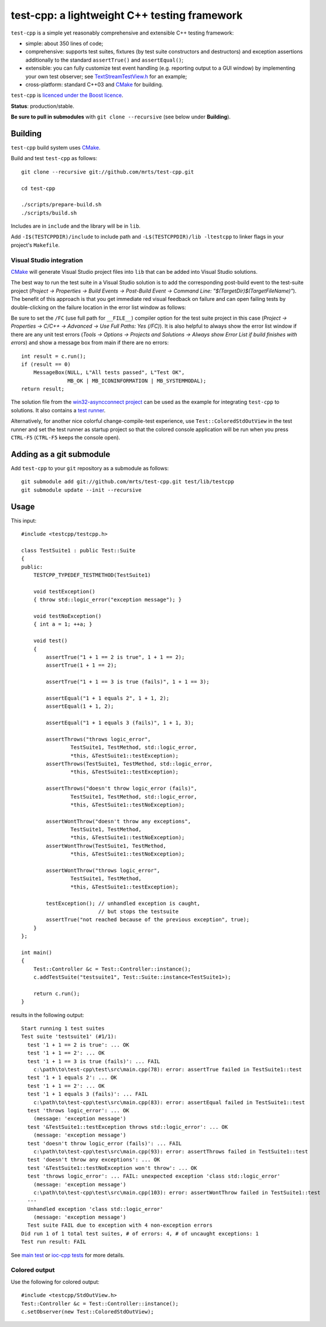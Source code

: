 test-cpp: a lightweight C++ testing framework
============================================

``test-cpp`` is a simple yet reasonably comprehensive and extensible C++ testing
framework:

* simple: about 350 lines of code;

* comprehensive: supports test suites, fixtures (by test suite
  constructors and destructors) and exception assertions additionally to
  the standard ``assertTrue()`` and ``assertEqual()``;

* extensible: you can fully customize test event handling (e.g. reporting
  output to a GUI window) by implementing your own test observer; see
  `TextStreamTestView.h`_ for an example;
  
* cross-platform: standard C++03 and `CMake`_ for building.

``test-cpp`` is `licenced under the Boost licence`_.

**Status**: production/stable.

**Be sure to pull in submodules** with ``git clone --recursive`` (see below
under **Building**).

Building
--------

``test-cpp`` build system uses `CMake`_.

Build and test ``test-cpp`` as follows::

  git clone --recursive git://github.com/mrts/test-cpp.git

  cd test-cpp

  ./scripts/prepare-build.sh
  ./scripts/build.sh

Includes are in ``include`` and the library will be in ``lib``.

Add ``-I$(TESTCPPDIR)/include`` to include path and
``-L$(TESTCPPDIR)/lib -ltestcpp`` to linker flags in your
project's ``Makefile``.

Visual Studio integration
.........................

`CMake`_ will generate Visual Studio project files into ``lib`` that can be
added into Visual Studio solutions.

The best way to run the test suite in a Visual Studio solution is to add the
corresponding post-build event to the test-suite project (*Project →
Properties → Build Events → Post-Build Event → Command Line:
"$(TargetDir)$(TargetFileName)"*). The benefit of this approach is that you get
immediate red visual feedback on failure and can open failing tests by
double-clicking on the failure location in the error list window as follows:

.. image:: https://raw.githubusercontent.com/mrts/test-cpp/master/doc/error-list.png

Be sure to set the ``/FC`` (use full path for ``__FILE__``) compiler option for
the test suite project in this case (*Project → Properties → C/C++ →
Advanced → Use Full Paths: Yes (/FC)*). It is also helpful to always show the
error list window if there are any unit test errors (*Tools → Options →
Projects and Solutions → Always show Error List if build finishes with
errors*) and show a message box from main if there are no errors::

  int result = c.run();
  if (result == 0)
      MessageBox(NULL, L"All tests passed", L"Test OK",
                 MB_OK | MB_ICONINFORMATION | MB_SYSTEMMODAL);
  return result;

The solution file from the `win32-asyncconnect project`_ can be used as the
example for integrating ``test-cpp`` to solutions. It also contains a `test
runner`_.

Alternatively, for another nice colorful change-compile-test experience, use
``Test::ColoredStdOutView`` in the test runner and set the test runner as
startup project so that the colored console application will be run when you
press ``CTRL-F5`` (``CTRL-F5`` keeps the console open).

Adding as a git submodule
-------------------------

Add ``test-cpp`` to your ``git`` repository as a submodule as follows::

  git submodule add git://github.com/mrts/test-cpp.git test/lib/testcpp
  git submodule update --init --recursive

Usage
-----

This input::

  #include <testcpp/testcpp.h>

  class TestSuite1 : public Test::Suite
  {
  public:
      TESTCPP_TYPEDEF_TESTMETHOD(TestSuite1)

      void testException()
      { throw std::logic_error("exception message"); }

      void testNoException()
      { int a = 1; ++a; }

      void test()
      {
          assertTrue("1 + 1 == 2 is true", 1 + 1 == 2);
          assertTrue(1 + 1 == 2);

          assertTrue("1 + 1 == 3 is true (fails)", 1 + 1 == 3);

          assertEqual("1 + 1 equals 2", 1 + 1, 2);
          assertEqual(1 + 1, 2);

          assertEqual("1 + 1 equals 3 (fails)", 1 + 1, 3);

          assertThrows("throws logic_error",
                  TestSuite1, TestMethod, std::logic_error,
                  *this, &TestSuite1::testException);
          assertThrows(TestSuite1, TestMethod, std::logic_error,
                  *this, &TestSuite1::testException);

          assertThrows("doesn't throw logic_error (fails)",
                  TestSuite1, TestMethod, std::logic_error,
                  *this, &TestSuite1::testNoException);

          assertWontThrow("doesn't throw any exceptions",
                  TestSuite1, TestMethod,
                  *this, &TestSuite1::testNoException);
          assertWontThrow(TestSuite1, TestMethod,
                  *this, &TestSuite1::testNoException);

          assertWontThrow("throws logic_error",
                  TestSuite1, TestMethod,
                  *this, &TestSuite1::testException);

          testException(); // unhandled exception is caught,
                           // but stops the testsuite
          assertTrue("not reached because of the previous exception", true);
      }
  };

  int main()
  {
      Test::Controller &c = Test::Controller::instance();
      c.addTestSuite("testsuite1", Test::Suite::instance<TestSuite1>);

      return c.run();
  }

results in the following output::

  Start running 1 test suites
  Test suite 'testsuite1' (#1/1):
    test '1 + 1 == 2 is true': ... OK
    test '1 + 1 == 2': ... OK
    test '1 + 1 == 3 is true (fails)': ... FAIL
      c:\path\to\test-cpp\test\src\main.cpp(78): error: assertTrue failed in TestSuite1::test
    test '1 + 1 equals 2': ... OK
    test '1 + 1 == 2': ... OK
    test '1 + 1 equals 3 (fails)': ... FAIL
      c:\path\to\test-cpp\test\src\main.cpp(83): error: assertEqual failed in TestSuite1::test
    test 'throws logic_error': ... OK
      (message: 'exception message')
    test '&TestSuite1::testException throws std::logic_error': ... OK
      (message: 'exception message')
    test 'doesn't throw logic_error (fails)': ... FAIL
      c:\path\to\test-cpp\test\src\main.cpp(93): error: assertThrows failed in TestSuite1::test
    test 'doesn't throw any exceptions': ... OK
    test '&TestSuite1::testNoException won't throw': ... OK
    test 'throws logic_error': ... FAIL: unexpected exception 'class std::logic_error'
      (message: 'exception message')
      c:\path\to\test-cpp\test\src\main.cpp(103): error: assertWontThrow failed in TestSuite1::test
    ---
    Unhandled exception 'class std::logic_error'
      (message: 'exception message')
    Test suite FAIL due to exception with 4 non-exception errors
  Did run 1 of 1 total test suites, # of errors: 4, # of uncaught exceptions: 1
  Test run result: FAIL

See `main test`_ or `ioc-cpp tests`_ for more details.

Colored output
..............

Use the following for colored output::

  #include <testcpp/StdOutView.h>
  Test::Controller &c = Test::Controller::instance();
  c.setObserver(new Test::ColoredStdOutView);

.. _CMake: http://www.cmake.org/
.. _`ioc-cpp tests`: https://github.com/mrts/ioc-cpp/blob/master/test/src/main.cpp
.. _`licenced under the Boost licence`: https://github.com/mrts/test-cpp/blob/master/LICENCE.rst
.. _`main test`: https://github.com/mrts/test-cpp/blob/master/test/src/main.cpp
.. _`test runner`: https://github.com/mrts/win32-asyncconnect/blob/master/test/Runner/src/TestRunner.cpp
.. _TextStreamTestView.h: https://github.com/mrts/test-cpp/blob/master/include/testcpp/detail/TextStreamTestView.h
.. _`win32-asyncconnect project`: https://github.com/mrts/win32-asyncconnect
